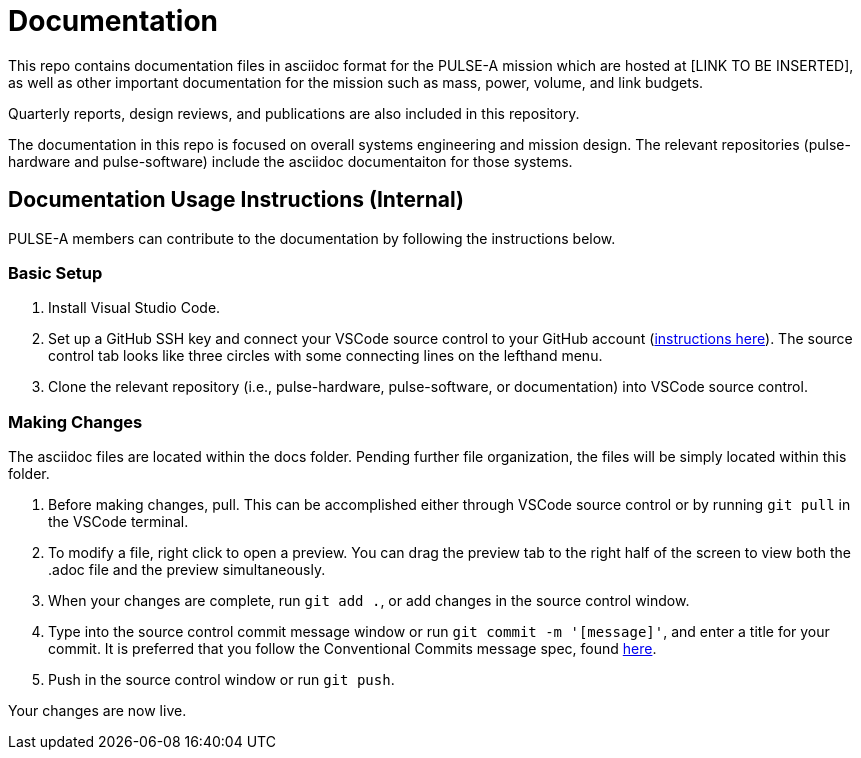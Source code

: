 = Documentation

This repo contains documentation files in asciidoc format for the PULSE-A mission which are hosted at [LINK TO BE INSERTED], as well as other important documentation for the mission such as mass, power, volume, and link budgets.

Quarterly reports, design reviews, and publications are also included in this repository.

The documentation in this repo is focused on overall systems engineering and mission design. The relevant repositories (pulse-hardware and pulse-software) include the asciidoc documentaiton for those systems.

== Documentation Usage Instructions (Internal)

PULSE-A members can contribute to the documentation by following the instructions below.

=== Basic Setup

[arabic]
. Install Visual Studio Code.
. Set up a GitHub SSH key and connect your VSCode source control to your GitHub account (link:https://docs.github.com/en/authentication/connecting-to-github-with-ssh/generating-a-new-ssh-key-and-adding-it-to-the-ssh-agent[instructions here]). The source control tab looks like three circles with some connecting lines on the lefthand menu.
. Clone the relevant repository (i.e., pulse-hardware, pulse-software, or documentation) into VSCode source control.

=== Making Changes
The asciidoc files are located within the docs folder. Pending further file organization, the files will be simply located within this folder. 

[arabic]
. Before making changes, pull. This can be accomplished either through VSCode source control or by running `git pull` in the VSCode terminal. 

. To modify a file, right click to open a preview. You can drag the preview tab to the right half of the screen to view both the .adoc file and the preview simultaneously. 

. When your changes are complete, run `git add .`, or add changes in the source control window.

. Type into the source control commit message window or run `git commit -m '[message]'`, and enter a title for your commit. It is preferred that you follow the Conventional Commits message spec, found link:https://www.conventionalcommits.org/en/v1.0.0/[here].

. Push in the source control window or run `git push`.

Your changes are now live.
